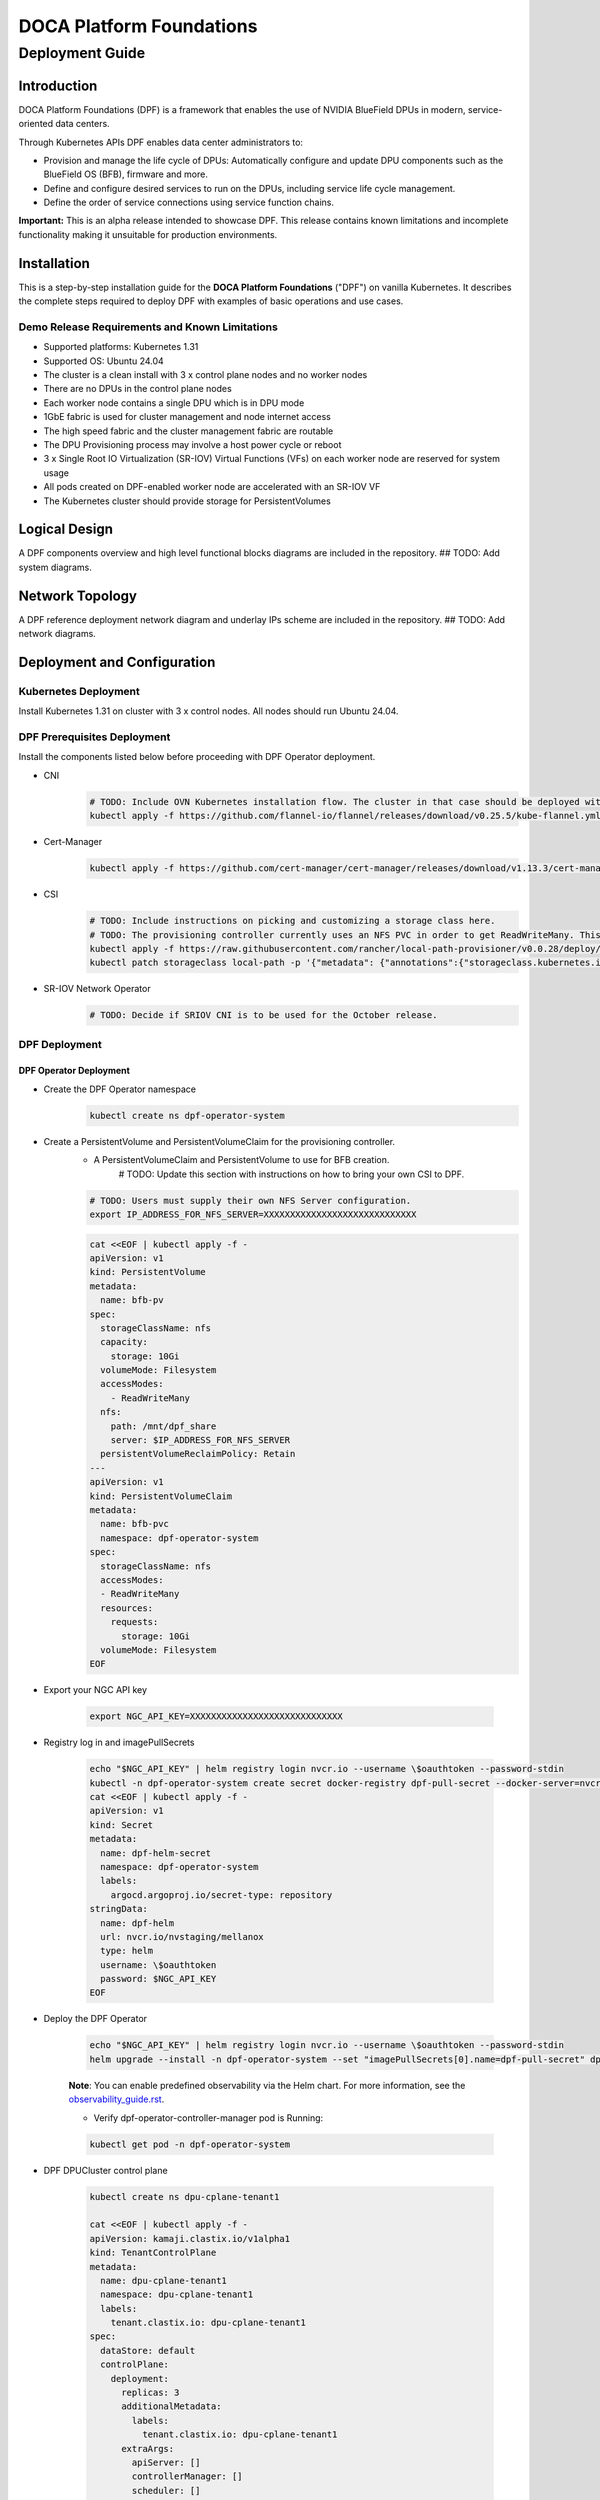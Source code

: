 =========================
DOCA Platform Foundations
=========================

----------------
Deployment Guide
----------------

Introduction
============

DOCA Platform Foundations (DPF) is a framework that enables the use of NVIDIA BlueField DPUs in modern, service-oriented data centers.

Through Kubernetes APIs DPF enables data center administrators to:

- Provision and manage the life cycle of DPUs: Automatically configure and update DPU components such as the BlueField OS (BFB), firmware and more.

- Define and configure desired services to run on the DPUs, including service life cycle management.

- Define the order of service connections using service function chains.

**Important:** This is an alpha release intended to showcase DPF. This release contains known limitations and incomplete functionality making it unsuitable for production environments.

Installation
============

This is a step-by-step installation guide for the **DOCA Platform Foundations** ("DPF") on vanilla Kubernetes.
It describes the complete steps required to deploy DPF with examples of basic operations and use cases.

Demo Release Requirements and Known Limitations
-----------------------------------------------

- Supported platforms: Kubernetes 1.31
- Supported OS: Ubuntu 24.04
- The cluster is a clean install with 3 x control plane nodes and no worker nodes
- There are no DPUs in the control plane nodes
- Each worker node contains a single DPU which is in DPU mode
- 1GbE fabric is used for cluster management and node internet access
- The high speed fabric and the cluster management fabric are routable
- The DPU Provisioning process may involve a host power cycle or reboot
- 3 x Single Root IO Virtualization (SR-IOV) Virtual Functions (VFs) on each worker node are reserved for system usage
- All pods created on DPF-enabled worker node are accelerated with an SR-IOV VF
- The Kubernetes cluster should provide storage for PersistentVolumes

Logical Design
==============

A DPF components overview and high level functional blocks diagrams are included in the repository.
## TODO: Add system diagrams.

Network Topology
================

A DPF reference deployment network diagram and underlay IPs scheme are included in the repository.
## TODO: Add network diagrams.

Deployment and Configuration
============================

Kubernetes Deployment
-----------------------------

Install Kubernetes 1.31 on cluster with 3 x control nodes. All nodes should run Ubuntu 24.04.

DPF Prerequisites Deployment
----------------------------

Install the components listed below before proceeding with DPF Operator deployment.

- CNI
    .. code-block:: bash

        # TODO: Include OVN Kubernetes installation flow. The cluster in that case should be deployed without either `kube-proxy` or a CNI. DPF uses OVN Kubernetes as the primary CNI.
        kubectl apply -f https://github.com/flannel-io/flannel/releases/download/v0.25.5/kube-flannel.yml


- Cert-Manager
    .. code-block:: bash

        kubectl apply -f https://github.com/cert-manager/cert-manager/releases/download/v1.13.3/cert-manager.yaml

- CSI
    .. code-block:: bash

        # TODO: Include instructions on picking and customizing a storage class here.
        # TODO: The provisioning controller currently uses an NFS PVC in order to get ReadWriteMany. This should be configurable.
        kubectl apply -f https://raw.githubusercontent.com/rancher/local-path-provisioner/v0.0.28/deploy/local-path-storage.yaml
        kubectl patch storageclass local-path -p '{"metadata": {"annotations":{"storageclass.kubernetes.io/is-default-class":"true"}}}'


- SR-IOV Network Operator
    .. code-block:: bash

        # TODO: Decide if SRIOV CNI is to be used for the October release.


DPF Deployment
--------------

DPF Operator Deployment
~~~~~~~~~~~~~~~~~~~~~~~

- Create the DPF Operator namespace
    .. code-block:: bash

        kubectl create ns dpf-operator-system


- Create a PersistentVolume and PersistentVolumeClaim for the provisioning controller.
    - A PersistentVolumeClaim and PersistentVolume to use for BFB creation.
        # TODO: Update this section with instructions on how to bring your own CSI to DPF.

    .. code-block:: bash

        # TODO: Users must supply their own NFS Server configuration.
        export IP_ADDRESS_FOR_NFS_SERVER=XXXXXXXXXXXXXXXXXXXXXXXXXXXXX

    .. code-block:: bash

        cat <<EOF | kubectl apply -f -
        apiVersion: v1
        kind: PersistentVolume
        metadata:
          name: bfb-pv
        spec:
          storageClassName: nfs
          capacity:
            storage: 10Gi
          volumeMode: Filesystem
          accessModes:
            - ReadWriteMany
          nfs:
            path: /mnt/dpf_share
            server: $IP_ADDRESS_FOR_NFS_SERVER
          persistentVolumeReclaimPolicy: Retain
        ---
        apiVersion: v1
        kind: PersistentVolumeClaim
        metadata:
          name: bfb-pvc
          namespace: dpf-operator-system
        spec:
          storageClassName: nfs
          accessModes:
          - ReadWriteMany
          resources:
            requests:
              storage: 10Gi
          volumeMode: Filesystem
        EOF

- Export your NGC API key

    .. code-block:: bash

        export NGC_API_KEY=XXXXXXXXXXXXXXXXXXXXXXXXXXXXX


- Registry log in and imagePullSecrets

    .. code-block:: bash

        echo "$NGC_API_KEY" | helm registry login nvcr.io --username \$oauthtoken --password-stdin
        kubectl -n dpf-operator-system create secret docker-registry dpf-pull-secret --docker-server=nvcr.io --docker-username="\$oauthtoken" --docker-password=$NGC_API_KEY
        cat <<EOF | kubectl apply -f -
        apiVersion: v1
        kind: Secret
        metadata:
          name: dpf-helm-secret
          namespace: dpf-operator-system
          labels:
            argocd.argoproj.io/secret-type: repository
        stringData:
          name: dpf-helm
          url: nvcr.io/nvstaging/mellanox
          type: helm
          username: \$oauthtoken
          password: $NGC_API_KEY
        EOF


- Deploy the DPF Operator

    .. code-block:: bash

        echo "$NGC_API_KEY" | helm registry login nvcr.io --username \$oauthtoken --password-stdin
        helm upgrade --install -n dpf-operator-system --set "imagePullSecrets[0].name=dpf-pull-secret" dpf-operator oci://nvcr.io/nvstaging/mellanox/dpf-operator --version=v0.1.0-latest

    **Note**: You can enable predefined observability via the Helm chart. For more information, see the `observability_guide.rst <observability_guide.rst>`_.

    - Verify dpf-operator-controller-manager pod is Running:

    .. code-block:: bash

        kubectl get pod -n dpf-operator-system

- DPF DPUCluster control plane

    .. code-block:: bash

        kubectl create ns dpu-cplane-tenant1

        cat <<EOF | kubectl apply -f -
        apiVersion: kamaji.clastix.io/v1alpha1
        kind: TenantControlPlane
        metadata:
          name: dpu-cplane-tenant1
          namespace: dpu-cplane-tenant1
          labels:
            tenant.clastix.io: dpu-cplane-tenant1
        spec:
          dataStore: default
          controlPlane:
            deployment:
              replicas: 3
              additionalMetadata:
                labels:
                  tenant.clastix.io: dpu-cplane-tenant1
              extraArgs:
                apiServer: []
                controllerManager: []
                scheduler: []
            service:
              additionalMetadata:
                labels:
                  tenant.clastix.io: dpu-cplane-tenant1
              serviceType: ClusterIP
          kubernetes:
            version: v1.29.3
            kubelet:
              cgroupfs: systemd
            admissionControllers:
              - ResourceQuota
              - LimitRanger
          networkProfile:
            certSANs:
              - dpu-cplane-tenant1.clastix.labs
          addons:
            coreDNS: {}
            kubeProxy: {}
        EOF


DPF Operator Configuration
~~~~~~~~~~~~~~~~~~~~~~~~~~

- Apply the DPF Operator Configuration using the DPFOperatorConfig CR. Configuration includes a reference to the previously create image pull Secret and the BFB PVC.

    .. code-block:: bash

        cat <<EOF | kubectl apply -f -
        apiVersion: operator.dpu.nvidia.com/v1alpha1
        kind: DPFOperatorConfig
        metadata:
          name: dpfoperatorconfig
          namespace: dpf-operator-system
        spec:
          imagePullSecrets:
          - dpf-pull-secret
          provisioningController:
            bfbPVCName: "bfb-pvc"
        EOF

    - Verify DPF controllers and services are running:

    .. code-block:: bash

        kubectl get -n dpf-operator-system pod,dpuservices

Deletion and clean up
============

The following steps clean up the full DPF System. These steps do not include cleanup of prerequisites such as CSI and CNI.

- Delete the DPF System:
    .. code-block:: bash

        kubectl delete -n dpf-operator-system dpfoperatorconfig dpfoperatorconfig

- Delete the tenant control plane
    .. code-block:: bash

        kubectl delete tenantcontrolplane -n dpu-cplane-tenant1  dpu-cplane-tenant1
        kubectl delete ns dpu-cplane-tenant1

- Delete the DPF Operator:
    .. code-block:: bash

        ## NOTE: This command may need to be run more than once if it fails.
        helm delete -n dpf-operator-system dpf-operator

- Delete the DPF namespace:
    .. code-block:: bash

        kubectl delete ns dpf-operator-system

- Delete the persistent volume:
    .. code-block:: bash

        kubectl delete pv bfb-pv

